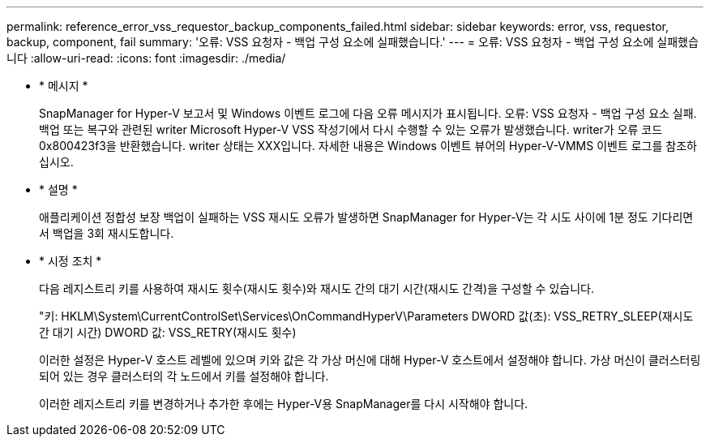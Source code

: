 ---
permalink: reference_error_vss_requestor_backup_components_failed.html 
sidebar: sidebar 
keywords: error, vss, requestor, backup, component, fail 
summary: '오류: VSS 요청자 - 백업 구성 요소에 실패했습니다.' 
---
= 오류: VSS 요청자 - 백업 구성 요소에 실패했습니다
:allow-uri-read: 
:icons: font
:imagesdir: ./media/


* * 메시지 *
+
SnapManager for Hyper-V 보고서 및 Windows 이벤트 로그에 다음 오류 메시지가 표시됩니다. 오류: VSS 요청자 - 백업 구성 요소 실패. 백업 또는 복구와 관련된 writer Microsoft Hyper-V VSS 작성기에서 다시 수행할 수 있는 오류가 발생했습니다. writer가 오류 코드 0x800423f3을 반환했습니다. writer 상태는 XXX입니다. 자세한 내용은 Windows 이벤트 뷰어의 Hyper-V-VMMS 이벤트 로그를 참조하십시오.

* * 설명 *
+
애플리케이션 정합성 보장 백업이 실패하는 VSS 재시도 오류가 발생하면 SnapManager for Hyper-V는 각 시도 사이에 1분 정도 기다리면서 백업을 3회 재시도합니다.

* * 시정 조치 *
+
다음 레지스트리 키를 사용하여 재시도 횟수(재시도 횟수)와 재시도 간의 대기 시간(재시도 간격)을 구성할 수 있습니다.

+
"키: HKLM\System\CurrentControlSet\Services\OnCommandHyperV\Parameters DWORD 값(초): VSS_RETRY_SLEEP(재시도 간 대기 시간) DWORD 값: VSS_RETRY(재시도 횟수)

+
이러한 설정은 Hyper-V 호스트 레벨에 있으며 키와 값은 각 가상 머신에 대해 Hyper-V 호스트에서 설정해야 합니다. 가상 머신이 클러스터링되어 있는 경우 클러스터의 각 노드에서 키를 설정해야 합니다.

+
이러한 레지스트리 키를 변경하거나 추가한 후에는 Hyper-V용 SnapManager를 다시 시작해야 합니다.


